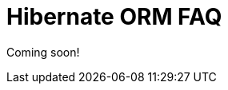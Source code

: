 = Hibernate ORM FAQ
:awestruct-layout: project-frame
:awestruct-project: orm
:toc:
:toc-placement: preamble
:toc-title: Questions

Coming soon!
